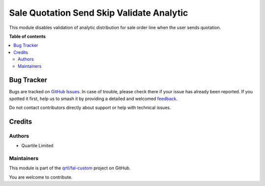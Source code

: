 ==========================================
Sale Quotation Send Skip Validate Analytic
==========================================

.. 
   !!!!!!!!!!!!!!!!!!!!!!!!!!!!!!!!!!!!!!!!!!!!!!!!!!!!
   !! This file is generated by oca-gen-addon-readme !!
   !! changes will be overwritten.                   !!
   !!!!!!!!!!!!!!!!!!!!!!!!!!!!!!!!!!!!!!!!!!!!!!!!!!!!
   !! source digest: sha256:b50034911c6625bf92b2ab32091f210a4fdb8b3278ba5c338bcf6c6f8dae9139
   !!!!!!!!!!!!!!!!!!!!!!!!!!!!!!!!!!!!!!!!!!!!!!!!!!!!

.. |badge1| image:: https://img.shields.io/badge/maturity-Beta-yellow.png
    :target: https://odoo-community.org/page/development-status
    :alt: Beta
.. |badge2| image:: https://img.shields.io/badge/licence-AGPL--3-blue.png
    :target: http://www.gnu.org/licenses/agpl-3.0-standalone.html
    :alt: License: AGPL-3
.. |badge3| image:: https://img.shields.io/badge/github-qrtl%2Ffal--custom-lightgray.png?logo=github
    :target: https://github.com/qrtl/fal-custom/tree/16.0/sale_quotation_send_skip_validate_analytic
    :alt: qrtl/fal-custom

|badge1| |badge2| |badge3|

This module disables validation of analytic distribution for sale order
line when the user sends quotation.

**Table of contents**

.. contents::
   :local:

Bug Tracker
===========

Bugs are tracked on `GitHub Issues <https://github.com/qrtl/fal-custom/issues>`_.
In case of trouble, please check there if your issue has already been reported.
If you spotted it first, help us to smash it by providing a detailed and welcomed
`feedback <https://github.com/qrtl/fal-custom/issues/new?body=module:%20sale_quotation_send_skip_validate_analytic%0Aversion:%2016.0%0A%0A**Steps%20to%20reproduce**%0A-%20...%0A%0A**Current%20behavior**%0A%0A**Expected%20behavior**>`_.

Do not contact contributors directly about support or help with technical issues.

Credits
=======

Authors
-------

* Quartile Limited

Maintainers
-----------

This module is part of the `qrtl/fal-custom <https://github.com/qrtl/fal-custom/tree/16.0/sale_quotation_send_skip_validate_analytic>`_ project on GitHub.

You are welcome to contribute.
